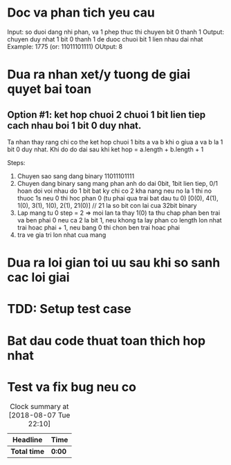 * Doc va phan tich yeu cau
Input: so duoi dang nhi phan, va 1 phep thuc thi chuyen bit 0 thanh 1
Output: chuyen duy nhat 1 bit 0 thanh 1 de duoc chuoi bit 1 lien nhau dai nhat
Example:
1775 (or: 11011101111)
OUtput: 8

* Dua ra nhan xet/y tuong de giai quyet bai toan
** Option #1: ket hop chuoi 2 chuoi 1 bit lien tiep cach nhau boi 1 bit 0 duy nhat.
Ta nhan thay rang chi co the ket hop chuoi 1 bits a va b khi o giua a va b la 1 bit 0 duy nhat. Khi do do dai sau khi ket hop = a.length + b.length + 1

Steps:
1. Chuyen sao sang dang binary 11011101111
2. Chuyen dang binary sang mang phan anh do dai 0bit, 1bit lien tiep, 0/1 hoan doi voi nhau do 1 bit bat ky chi co 2 kha nang neu no la 1 thi no thuoc 1s neu 0 thi hoc phan 0 (tu phai qua trai bat dau tu 0) [0(0), 4(1), 1(0), 3(1), 1(0), 2(1), 21(0)] // 21 la so bit con lai cua 32bit binary
3. Lap mang tu 0 step = 2 => moi lan ta thay 1(0) ta thu chap phan ben trai va ben phai 0 neu ca 2 la bit 1, neu khong ta lay phan co length lon nhat trai hoac phai + 1, neu bang 0 thi chon ben trai hoac phai
4. tra ve gia tri lon nhat cua mang

* Dua ra loi gian toi uu sau khi so sanh cac loi giai

* TDD: Setup test case

* Bat dau code thuat toan thich hop nhat

* Test va fix bug neu co

#+BEGIN: clocktable :scope file :maxlevel 2
#+CAPTION: Clock summary at [2018-08-07 Tue 22:10]
| Headline     | Time   |
|--------------+--------|
| *Total time* | *0:00* |
#+END:
